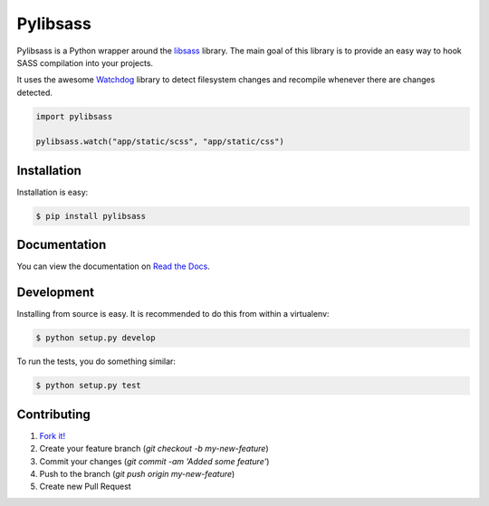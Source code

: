 Pylibsass 
=========

.. image:: https://travis-ci.org/rsenk330/pylibsass.png?branch=master
        :target: https://travis-ci.org/rsenk330/pylibsass

.. image:: https://pypip.in/d/pylibsass/badge.png
        :target: https://crate.io/packages/pylibsass

Pylibsass is a Python wrapper around the 
`libsass <https://github.com/hcatlin/libsass>`_ library. The main goal of this
library is to provide an easy way to hook SASS compilation into your projects.

It uses the awesome `Watchdog <http://pythonhosted.org/watchdog/>`_ library to
detect filesystem changes and recompile whenever there are changes detected.

.. code-block:: python

    import pylibsass

    pylibsass.watch("app/static/scss", "app/static/css")

Installation
------------

Installation is easy:

.. code-block:: bash

    $ pip install pylibsass

Documentation
-------------

You can view the documentation on `Read the Docs <https://pylibsass.readthedocs.org/>`_.

Development
-----------

Installing from source is easy. It is recommended to do this from within a 
virtualenv:

.. code-block:: bash

    $ python setup.py develop

To run the tests, you do something similar:

.. code-block:: bash

    $ python setup.py test

Contributing
------------

#. `Fork it! <https://help.github.com/articles/fork-a-repo>`_
#. Create your feature branch (`git checkout -b my-new-feature`)
#. Commit your changes (`git commit -am 'Added some feature'`)
#. Push to the branch (`git push origin my-new-feature`)
#. Create new Pull Request
